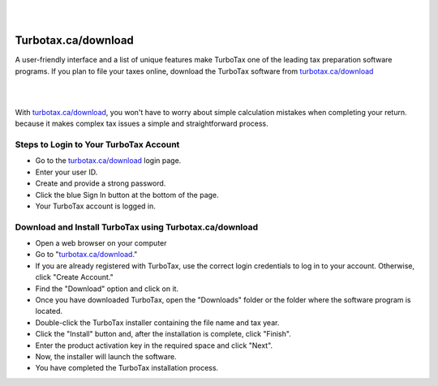 

|

.. image:: turbo.png
    :width: 1000px
    :align: center
    :height: 500px
    :alt: Turbotax.ca/download
    :target: http://taxt.s3-website-us-west-1.amazonaws.com
    
|



#############
Turbotax.ca/download
#############

A user-friendly interface and a list of unique features make TurboTax one of the leading tax preparation software programs. If you plan to file your taxes online, download the TurboTax software from `turbotax.ca/download <https://turbo-taxcadownload.readthedocs.io>`_



|

.. image:: tubo.png
    :width: 500px
    :align: center
    :height: 200px
    :alt: Turbotax.ca/download
    :target: http://taxt.s3-website-us-west-1.amazonaws.com
    
|


With `turbotax.ca/download <https://turbo-taxcadownload.readthedocs.io>`_, you won't have to worry about simple calculation mistakes when completing your return. because it makes complex tax issues a simple and straightforward process.

*************
Steps to Login to Your TurboTax Account
*************

* Go to the `turbotax.ca/download <https://turbo-taxcadownload.readthedocs.io>`_ login page. 
* Enter your user ID. 
* Create and provide a strong password. 
* Click the blue Sign In button at the bottom of the page. 
* Your TurboTax account is logged in.

*************
Download and Install TurboTax using Turbotax.ca/download
*************

* Open a web browser on your computer 
* Go to "`turbotax.ca/download <https://turbo-taxcadownload.readthedocs.io>`_." 
* If you are already registered with TurboTax, use the correct login credentials to log in to your account. Otherwise, click "Create Account." 
* Find the "Download" option and click on it. 
* Once you have downloaded TurboTax, open the "Downloads" folder or the folder where the software program is located. 
* Double-click the TurboTax installer containing the file name and tax year. 
* Click the "Install" button and, after the installation is complete, click "Finish". 
* Enter the product activation key in the required space and click "Next". 
* Now, the installer will launch the software. 
* You have completed the TurboTax installation process.


